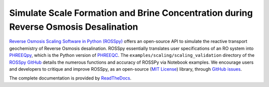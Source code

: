 Simulate Scale Formation and Brine Concentration during Reverse Osmosis Desalination
---------------------------------------------------------------------------------------------------------------------

|PyPI version| |Downloads| |docs| |License| 

.. |PyPI version| image:: https://img.shields.io/pypi/v/rosspy.svg?logo=PyPI&logoColor=brightgreen
   :target: https://pypi.org/project/ROSSpy/
   :alt: PyPI version

.. |Downloads| image:: https://pepy.tech/badge/rosspy
   :target: https://pepy.tech/project/rosspy
   :alt: Downloads

.. |Actions Status| image:: https://github.com/freiburgermsu/rosspy/workflows/Test%20ROSSpy/badge.svg
   :target: https://github.com/freiburgermsu/rosspy/actions
   :alt: Actions Status

.. |License| image:: https://img.shields.io/badge/License-MIT-blue.svg
   :target: https://opensource.org/licenses/MIT
   :alt: License

.. |MyBinder| image:: https://mybinder.org/badge_logo.svg
   :target: https://mybinder.org/v2/gh/freiburgermsu/rosspy/main?labpath=irosspy%2Firosspy.ipynb
   :alt: MyBinder
   
.. |docs| image:: https://readthedocs.org/projects/rosspy/badge/?version=latest
   :target: https://rosspy.readthedocs.io/en/latest/?badge=latest
   :alt: Documentation Status


`Reverse Osmosis Scaling Software in Python (ROSSpy) <https://pypi.org/project/ROSSpy/>`_ offers an open-source API to simulate the reactive transport geochemistry of Reverse Osmosis desalination. ROSSpy essentially translates user specifications of an RO system into `PHREEQpy <https://pypi.org/project/phreeqpy/>`_, which is the Python version of `PHREEQC <https://www.usgs.gov/software/phreeqc-version-3>`_. The ``examples/scaling/scaling_validation`` directory of the `ROSSpy GitHub <https://github.com/freiburgermsu/ROSSpy>`_ details the numerous functions and accuracy of ROSSPy via Notebook examples. We encourage users and developers to critique and improve ROSSpy, as an open-source (`MIT License <https://opensource.org/licenses/MIT>`_) library, through `GitHub issues <https://github.com/freiburgermsu/ROSSpy/issues>`_.

The complete documentation is provided by `ReadTheDocs <https://rosspy.readthedocs.io/en/latest/index.html>`_.
